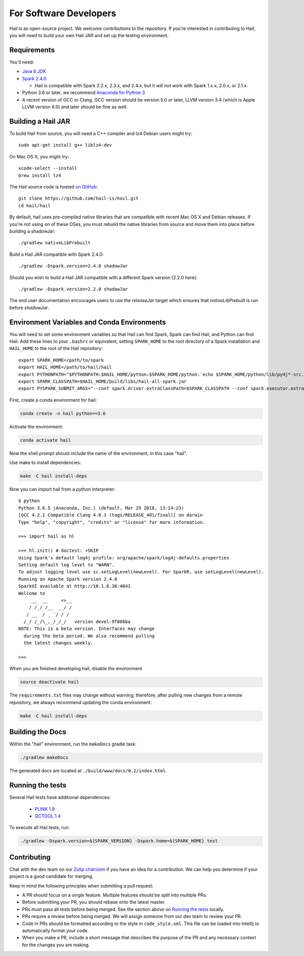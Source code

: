 For Software Developers
-----------------------

Hail is an open-source project. We welcome contributions to the repository. If you're interested
in contributing to Hail, you will need to build your own Hail JAR and set up the testing environment.

Requirements
~~~~~~~~~~~~

You'll need:

- `Java 8 JDK <http://www.oracle.com/technetwork/java/javase/downloads/jdk8-downloads-2133151.html>`_
- `Spark 2.4.0 <https://www.apache.org/dyn/closer.lua/spark/spark-2.4.0/spark-2.4.0-bin-hadoop2.7.tgz>`_

  - Hail is compatible with Spark 2.2.x, 2.3.x, and 2.4.x, but it *will not*
    work with Spark 1.x.x, 2.0.x, or 2.1.x.

- Python 3.6 or later, we recommend `Anaconda for Python 3 <https://www.anaconda.com/download>`_
- A recent version of GCC or Clang. GCC version should be version 5.0 or later, LLVM version 3.4 (which is Apple LLVM version 6.0) and later should be fine as well. 


Building a Hail JAR
~~~~~~~~~~~~~~~~~~~

To build Hail from source, you will need a C++ compiler and lz4 Debian users
might try::

    sudo apt-get install g++ liblz4-dev

On Mac OS X, you might try::

    xcode-select --install
    brew install lz4

The Hail source code is hosted `on GitHub <https://github.com/hail-is/hail>`_::

    git clone https://github.com/hail-is/hail.git
    cd hail/hail

By default, hail uses pre-compiled native libraries that are compatible with
recent Mac OS X and Debian releases. If you're not using on of these OSes, you
must rebuild the native libraries from source and move them into place before
building a shadowJar::

    ./gradlew nativeLibPrebuilt

Build a Hail JAR compatible with Spark 2.4.0::

    ./gradlew -Dspark.version=2.4.0 shadowJar

Should you wish to build a Hail JAR compatible with a different Spark version (2.2.0 here)::

    ./gradlew -Dspark.version=2.2.0 shadowJar

The end user documentation encourages users to use the `releaseJar` target which
ensures that `nativeLibPrebuilt` is run before `shadowJar`.


Environment Variables and Conda Environments
~~~~~~~~~~~~~~~~~~~~~~~~~~~~~~~~~~~~~~~~~~~~

You will need to set some environment variables so that Hail can find Spark, Spark can find Hail, and Python can find Hail. Add these lines to your ``.bashrc`` or equivalent, setting ``SPARK_HOME`` to the root directory of a Spark installation and ``HAIL_HOME`` to the root of the Hail repository::

    export SPARK_HOME=/path/to/spark
    export HAIL_HOME=/path/to/hail/hail
    export PYTHONPATH="$PYTHONPATH:$HAIL_HOME/python:$SPARK_HOME/python:`echo $SPARK_HOME/python/lib/py4j*-src.zip`"
    export SPARK_CLASSPATH=$HAIL_HOME/build/libs/hail-all-spark.jar
    export PYSPARK_SUBMIT_ARGS="--conf spark.driver.extraClassPath=$SPARK_CLASSPATH --conf spark.executor.extraClassPath=$SPARK_CLASSPATH --driver-memory 8G pyspark-shell"


First, create a conda environment for hail:

.. code-block:: bash

    conda create -n hail python==3.6

Activate the environment:

.. code-block:: bash

    conda activate hail

Now the shell prompt should include the name of the environment, in this case
"hail".

Use make to install dependencies:

.. code-block:: bash

    make -C hail install-deps

Now you can import hail from a python interpreter::

    $ python
    Python 3.6.5 |Anaconda, Inc.| (default, Mar 29 2018, 13:14:23)
    [GCC 4.2.1 Compatible Clang 4.0.1 (tags/RELEASE_401/final)] on darwin
    Type "help", "copyright", "credits" or "license" for more information.

    >>> import hail as hl

    >>> hl.init() # doctest: +SKIP
    Using Spark's default log4j profile: org/apache/spark/log4j-defaults.properties
    Setting default log level to "WARN".
    To adjust logging level use sc.setLogLevel(newLevel). For SparkR, use setLogLevel(newLevel).
    Running on Apache Spark version 2.4.0
    SparkUI available at http://10.1.6.36:4041
    Welcome to
         __  __     <>__
        / /_/ /__  __/ /
       / __  / _ `/ / /
      /_/ /_/\_,_/_/_/   version devel-9f866ba
    NOTE: This is a beta version. Interfaces may change
      during the beta period. We also recommend pulling
      the latest changes weekly.

    >>>


When you are finished developing hail, disable the environment

.. code-block:: bash

    source deactivate hail

The ``requirements.txt`` files may change without warning; therefore, after
pulling new changes from a remote repository, we always recommend updating the
conda environment:

.. code-block:: bash

    make -C hail install-deps


Building the Docs
~~~~~~~~~~~~~~~~~

Within the "hail" environment, run the ``makeDocs`` gradle task:

.. code-block:: bash

    ./gradlew makeDocs

The generated docs are located at ``./build/www/docs/0.2/index.html``.


Running the tests
~~~~~~~~~~~~~~~~~

Several Hail tests have additional dependencies:

 - `PLINK 1.9 <http://www.cog-genomics.org/plink2>`_

 - `QCTOOL 1.4 <http://www.well.ox.ac.uk/~gav/qctool>`_

To execute all Hail tests, run:

.. code-block:: bash

    ./gradlew -Dspark.version=${SPARK_VERSION} -Dspark.home=${SPARK_HOME} test

Contributing
~~~~~~~~~~~~

Chat with the dev team on our `Zulip chatroom <https://hail.zulipchat.com>`_ if
you have an idea for a contribution. We can help you determine if your
project is a good candidate for merging.

Keep in mind the following principles when submitting a pull request:

- A PR should focus on a single feature. Multiple features should be split into multiple PRs.
- Before submitting your PR, you should rebase onto the latest master.
- PRs must pass all tests before being merged. See the section above on `Running the tests`_ locally.
- PRs require a review before being merged. We will assign someone from our dev team to review your PR.
- Code in PRs should be formatted according to the style in ``code_style.xml``.
  This file can be loaded into Intellij to automatically format your code.
- When you make a PR, include a short message that describes the purpose of the
  PR and any necessary context for the changes you are making.
